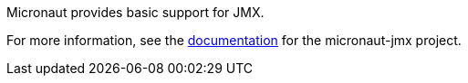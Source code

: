 Micronaut provides basic support for JMX.

For more information, see the https://micronaut-projects.github.io/micronaut-jmx/latest/guide/[documentation] for the micronaut-jmx project.
